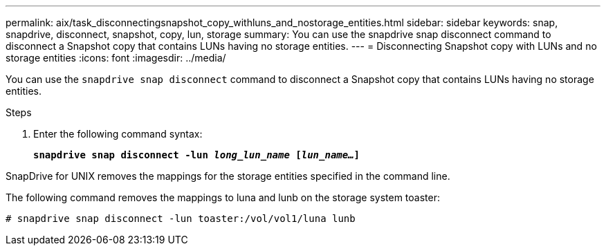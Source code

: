---
permalink: aix/task_disconnectingsnapshot_copy_withluns_and_nostorage_entities.html
sidebar: sidebar
keywords: snap, snapdrive, disconnect, snapshot, copy, lun, storage
summary: You can use the snapdrive snap disconnect command to disconnect a Snapshot copy that contains LUNs having no storage entities.
---
= Disconnecting Snapshot copy with LUNs and no storage entities
:icons: font
:imagesdir: ../media/

[.lead]
You can use the `snapdrive snap disconnect` command to disconnect a Snapshot copy that contains LUNs having no storage entities.

.Steps

. Enter the following command syntax:
+
`*snapdrive snap disconnect -lun _long_lun_name_ [_lun_name..._]*`

SnapDrive for UNIX removes the mappings for the storage entities specified in the command line.

The following command removes the mappings to luna and lunb on the storage system toaster:

----
# snapdrive snap disconnect -lun toaster:/vol/vol1/luna lunb
----
